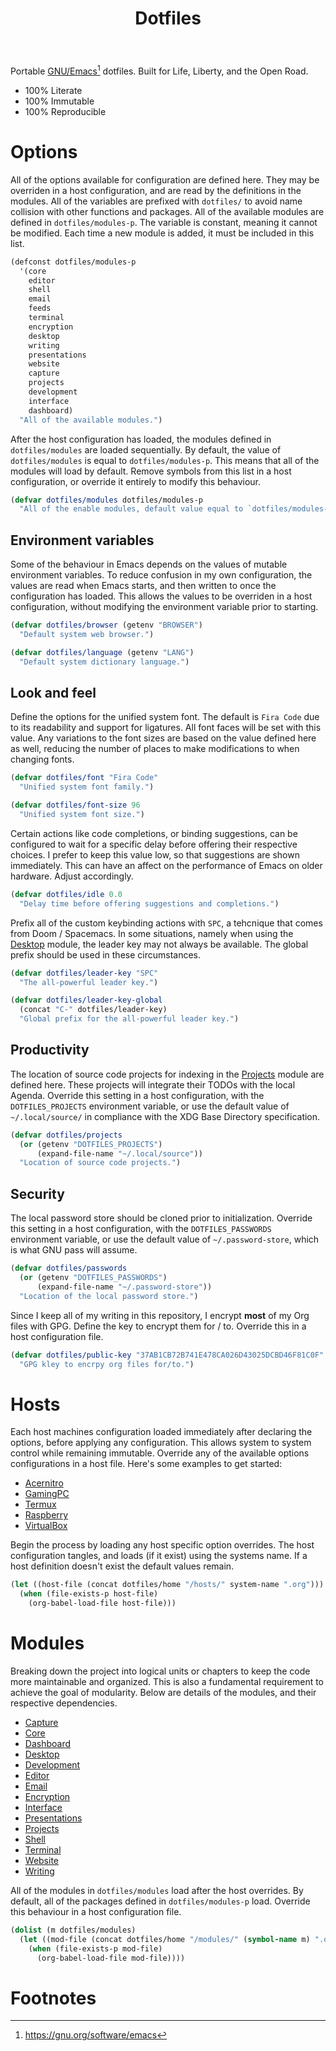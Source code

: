 #+TITLE: Dotfiles
#+AUTHOR: Christopher James Hayward
#+EMAIL: chris@chrishayward.xyz

#+PROPERTY: header-args:emacs-lisp :tangle init.el :comments org
#+PROPERTY: header-args            :results silent :eval no-export

#+OPTIONS: num:nil toc:nil todo:nil tasks:nil tags:nil
#+OPTIONS: skip:nil author:nil email:nil creator:nil timestamp:nil

#+ATTR_ORG:   :width 420px
#+ATTR_HTML:  :width 420px
#+ATTR_LATEX: :width 420px
[[./docs/images/modules-desktop.png]]
[[./docs/images/modules-writing.png]]

Portable [[https://gnu.org/software/emacs][GNU/Emacs]][fn:1] dotfiles. Built for Life, Liberty, and the Open Road.

+ 100% Literate
+ 100% Immutable
+ 100% Reproducible

* Options

All of the options available for configuration are defined here. They may be overriden in a host configuration, and are read by the definitions in the modules. All of the variables are prefixed with ~dotfiles/~ to avoid name collision with other functions and packages. All of the available modules are defined in ~dotfiles/modules-p~. The variable is constant, meaning it cannot be modified. Each time a new module is added, it must be included in this list.

#+begin_src emacs-lisp
(defconst dotfiles/modules-p
  '(core
    editor
    shell
    email
    feeds
    terminal
    encryption 
    desktop
    writing 
    presentations
    website 
    capture
    projects
    development 
    interface 
    dashboard) 
  "All of the available modules.")
#+end_src

After the host configuration has loaded, the modules defined in ~dotfiles/modules~ are loaded sequentially. By default, the value of ~dotfiles/modules~ is equal to ~dotfiles/modules-p~. This means that all of the modules will load by default. Remove symbols from this list in a host configuration, or override it entirely to modify this behaviour.

#+begin_src emacs-lisp
(defvar dotfiles/modules dotfiles/modules-p
  "All of the enable modules, default value equal to `dotfiles/modules-p'.")
#+end_src

** Environment variables

Some of the behaviour in Emacs depends on the values of mutable environment variables. To reduce confusion in my own configuration, the values are read when Emacs starts, and then written to once the configuration has loaded. This allows the values to be overriden in a host configuration, without modifying the environment variable prior to starting.

#+begin_src emacs-lisp
(defvar dotfiles/browser (getenv "BROWSER")
  "Default system web browser.")

(defvar dotfiles/language (getenv "LANG")
  "Default system dictionary language.")
#+end_src

** Look and feel

Define the options for the unified system font. The default is =Fira Code= due to its readability and support for ligatures. All font faces will be set with this value. Any variations to the font sizes are based on the value defined here as well, reducing the number of places to make modifications to when changing fonts.

#+begin_src emacs-lisp
(defvar dotfiles/font "Fira Code"
  "Unified system font family.")

(defvar dotfiles/font-size 96
  "Unified system font size.")
#+end_src

Certain actions like code completions, or binding suggestions, can be configured to wait for a specific delay before offering their respective choices. I prefer to keep this value low, so that suggestions are shown immediately. This can have an affect on the performance of Emacs on older hardware. Adjust accordingly.

#+begin_src emacs-lisp
(defvar dotfiles/idle 0.0
  "Delay time before offering suggestions and completions.")
#+end_src

Prefix all of the custom keybinding actions with =SPC=, a tehcnique that comes from Doom / Spacemacs. In some situations, namely when using the [[file:modules/desktop.org][Desktop]] module, the leader key may not always be available. The global prefix should be used in these circumstances.

#+begin_src emacs-lisp
(defvar dotfiles/leader-key "SPC"
  "The all-powerful leader key.")

(defvar dotfiles/leader-key-global
  (concat "C-" dotfiles/leader-key)
  "Global prefix for the all-powerful leader key.")
#+end_src

** Productivity

The location of source code projects for indexing in the [[file:modules/projects.org][Projects]] module are defined here. These projects will integrate their TODOs with the local Agenda. Override this setting in a host configuration, with the =DOTFILES_PROJECTS= environment variable, or use the default value of =~/.local/source/= in compliance with the XDG Base Directory specification.

#+begin_src emacs-lisp
(defvar dotfiles/projects
  (or (getenv "DOTFILES_PROJECTS")
      (expand-file-name "~/.local/source"))
  "Location of source code projects.")
#+end_src

** Security

The local password store should be cloned prior to initialization. Override this setting in a host configuration, with the =DOTFILES_PASSWORDS= environment variable, or use the default value of =~/.password-store=, which is what GNU pass will assume.

#+begin_src emacs-lisp
(defvar dotfiles/passwords
  (or (getenv "DOTFILES_PASSWORDS")
      (expand-file-name "~/.password-store"))
  "Location of the local password store.")
#+end_src

Since I keep all of my writing in this repository, I encrypt *most* of my Org files with GPG. Define the key to encrypt them for / to. Override this in a host configuration file.

#+begin_src emacs-lisp
(defvar dotfiles/public-key "37AB1CB72B741E478CA026D43025DCBD46F81C0F"
  "GPG kley to encrpy org files for/to.")
#+end_src

* Hosts

Each host machines configuration loaded immediately after declaring the options, before applying any configuration. This allows system to system control while remaining immutable. Override any of the available options configurations in a host file. Here's some examples to get started:

+ [[file:hosts/acernitro.org][Acernitro]]
+ [[file:hosts/gamingpc.org][GamingPC]]
+ [[file:hosts/localhost.org][Termux]]
+ [[file:hosts/raspberry.org][Raspberry]]
+ [[file:hosts/virtualbox.org][VirtualBox]] 

Begin the process by loading any host specific option overrides. The host configuration tangles, and loads (if it exist) using the systems name. If a host definition doesn't exist the default values remain. 

#+begin_src emacs-lisp
(let ((host-file (concat dotfiles/home "/hosts/" system-name ".org")))
  (when (file-exists-p host-file)
    (org-babel-load-file host-file)))
#+end_src

* Modules

Breaking down the project into logical units or chapters to keep the code more maintainable and organized. This is also a fundamental requirement to achieve the goal of modularity. Below are details of the modules, and their respective dependencies.

+ [[file:modules/capture.org][Capture]]
+ [[file:modules/core.org][Core]] 
+ [[file:modules/dashboard.org][Dashboard]] 
+ [[file:modules/desktop.org][Desktop]] 
+ [[file:modules/development.org][Development]] 
+ [[file:modules/editor.org][Editor]] 
+ [[file:modules/email.org][Email]] 
+ [[file:modules/encryption.org][Encryption]] 
+ [[file:modules/interface.org][Interface]] 
+ [[file:modules/presentations.org][Presentations]] 
+ [[file:modules/projects.org][Projects]] 
+ [[file:modules/shell.org][Shell]] 
+ [[file:modules/terminal.org][Terminal]]
+ [[file:modules/website.org][Website]] 
+ [[file:modules/writing.org][Writing]] 

All of the modules in ~dotfiles/modules~ load after the host overrides. By default, all of the packages defined in ~dotfiles/modules-p~ load. Override this behaviour in a host configuration file.

#+begin_src emacs-lisp
(dolist (m dotfiles/modules)
  (let ((mod-file (concat dotfiles/home "/modules/" (symbol-name m) ".org")))
    (when (file-exists-p mod-file)
      (org-babel-load-file mod-file))))
#+end_src

* Footnotes

[fn:1] https://gnu.org/software/emacs

[fn:2] https://orgmode.org/worg/org-contrib/babel/intro.html

[fn:3] https://orgmode.org

[fn:4] https://gnu.org/software/emacs/manual/html_node/elisp/index.html
